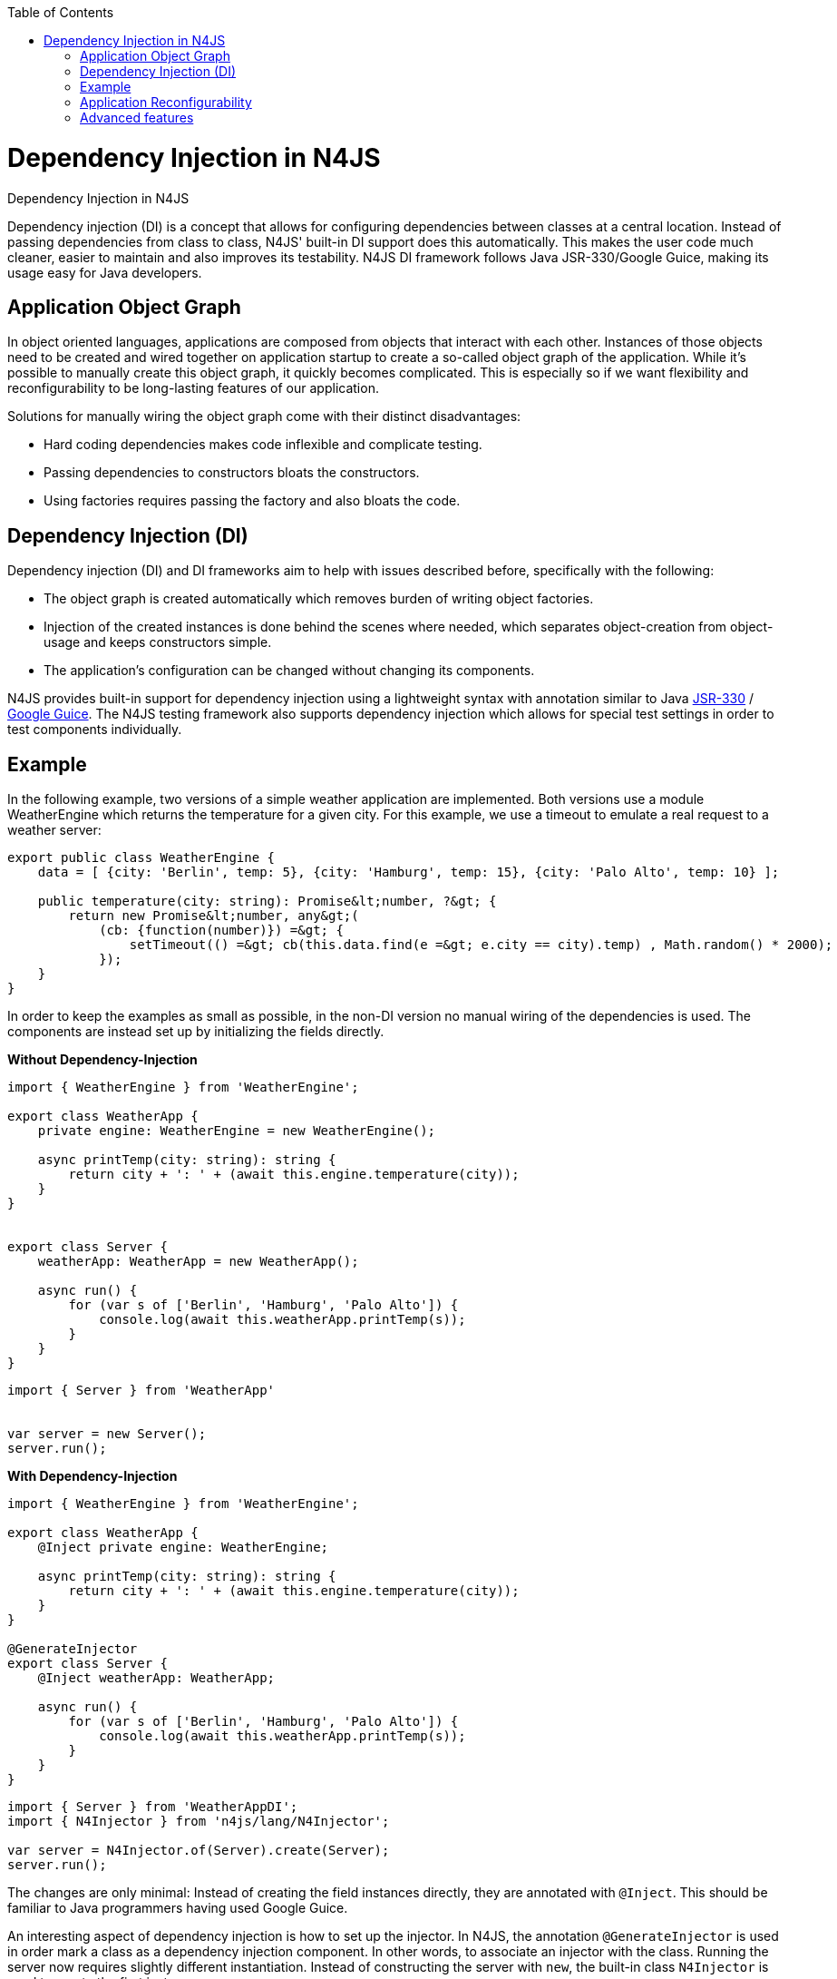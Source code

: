 :experimental:
:commandkey: &#8984;
:revdate: {localdate}
:toc:
:source-highlighter: prettify
:doctype: book
:imagesdir: ../images

.Dependency Injection in N4JS
= Dependency Injection in N4JS

Dependency injection (DI) is a concept that allows for configuring dependencies
between classes at a central location. Instead of passing dependencies from class to class, N4JS' built-in
DI support does this automatically. This makes the user code much cleaner, easier to maintain and also improves
its testability. N4JS DI framework follows Java JSR-330/Google Guice, making its usage easy for Java developers.

== Application Object Graph

In object oriented languages, applications are composed from objects that interact with each other. Instances
of those objects need to be created and wired together on application startup to create a so-called object
graph of the application. While it's possible to manually create this object graph, it quickly becomes
complicated. This is especially so if we want flexibility and reconfigurability to be long-lasting features
of our application.

Solutions for manually wiring the object graph come with their distinct disadvantages:


* Hard coding dependencies makes code inflexible and complicate testing.
* Passing dependencies to constructors bloats the constructors.
* Using factories requires passing the factory and also bloats the code.

== Dependency Injection (DI)

Dependency injection (DI) and DI frameworks aim to help with issues described before, specifically with the
following:


* The object graph is created automatically which removes burden of writing object factories.
* Injection of the created instances is done behind the scenes where needed, which separates object-creation
from object-usage and keeps constructors simple.
* The application's configuration can be changed without changing its components.


N4JS provides built-in support for dependency injection using a lightweight syntax with annotation similar to
Java https://jcp.org/en/jsr/detail?id=330[JSR-330] / https://github.com/google/guice[Google Guice].
The N4JS testing framework also supports dependency injection which allows for special test settings in order to test components individually.

== Example

In the following example, two versions of a simple weather application are implemented. Both versions use a
module WeatherEngine which returns the temperature for a given city. For this example, we use a timeout to
emulate a real request to a weather server:


[source,javascript]
----
export public class WeatherEngine {
    data = [ {city: 'Berlin', temp: 5}, {city: 'Hamburg', temp: 15}, {city: 'Palo Alto', temp: 10} ];

    public temperature(city: string): Promise&lt;number, ?&gt; {
        return new Promise&lt;number, any&gt;(
            (cb: {function(number)}) =&gt; {
                setTimeout(() =&gt; cb(this.data.find(e =&gt; e.city == city).temp) , Math.random() * 2000);
            });
    }
}
----

In order to keep the examples as small as possible, in the non-DI version no manual wiring of the dependencies
is used. The components are instead set up by initializing the fields directly.

**Without Dependency-Injection**

[source,javascript]
----
import { WeatherEngine } from 'WeatherEngine';

export class WeatherApp {
    private engine: WeatherEngine = new WeatherEngine();

    async printTemp(city: string): string {
        return city + ': ' + (await this.engine.temperature(city));
    }
}


export class Server {
    weatherApp: WeatherApp = new WeatherApp();

    async run() {
        for (var s of ['Berlin', 'Hamburg', 'Palo Alto']) {
            console.log(await this.weatherApp.printTemp(s));
        }
    }
}
----

[source,javascript]
----
import { Server } from 'WeatherApp'


var server = new Server();
server.run();
----

**With Dependency-Injection**

[source,javascript]
----
import { WeatherEngine } from 'WeatherEngine';

export class WeatherApp {
    @Inject private engine: WeatherEngine;

    async printTemp(city: string): string {
        return city + ': ' + (await this.engine.temperature(city));
    }
}

@GenerateInjector
export class Server {
    @Inject weatherApp: WeatherApp;

    async run() {
        for (var s of ['Berlin', 'Hamburg', 'Palo Alto']) {
            console.log(await this.weatherApp.printTemp(s));
        }
    }
}
----

[source,javascript]
----
import { Server } from 'WeatherAppDI';
import { N4Injector } from 'n4js/lang/N4Injector';

var server = N4Injector.of(Server).create(Server);
server.run();
----

The changes are only minimal: Instead of creating the field instances directly, they are annotated
with `@Inject`. This should be familiar to Java programmers having used Google Guice.

An interesting aspect of dependency injection is how to set up the injector. In N4JS, the
annotation `@GenerateInjector` is used in order mark a class as a dependency
injection component. In other words, to associate an injector with the class. Running the server now
requires slightly different instantiation. Instead of constructing the server with `new`,
the built-in class `N4Injector` is used to create the first instance.


== Application Reconfigurability


A very useful quality of DI is its flexibility. This is particularly beneficial during testing. Let's
write a test class for our `WeatherApp`. We do not want to wait an arbitrary amount of
seconds to receive the results of our test, we want to use a special version of the `WeatherEngine`
which immediately returns a value. Let's have a look at the test module:


[source,javascript,numbered]
----
import { WeatherApp } from 'WeatherAppDI';
import { WeatherEngine } from 'WeatherEngine';
import { Assert } from 'n4/mangel/assert/Assert';

class WeatherEngineMock extends WeatherEngine {
    @Override
    public async temperature(city: string): number {
        return 1;
    }
}

@Binder
@Bind(WeatherEngine, WeatherEngineMock)
class WeatherAppTestConfig{ }

@GenerateInjector()
@UseBinder(WeatherAppTestConfig)
export class WeatherAppTest {
    @Inject weatherApp: WeatherApp;

    @Test public async test() {
        Assert.equal(await this.weatherApp.printTemp('Berlin'), 'Berlin: 1');
    }
}
----


We will write a mock engine at first, followed by a "binder" which is a
configuration telling the injector what type has to be used to instantiate objects. By default, the
injector uses the same class as referenced in the code. We change this and bind the mock engine to the
real engine.


As the N4JS test framework already supports DI, we can declare the test as a new dependency injection
component using the specific test configuration. The important point is that the
class `WeatherApp` now gets the `WeatherEngineMock` injected.


== Advanced features

Specific advantages and extended DI features are discussed in greater detail in the N4JS language
spec. Some of the most notable features are:


* Built-in pseudo-scope via `@Singleton`.
* Possibility of nesting injectors via `@WithParentInjector`.
* Built-in `Provider` type and possibility to create custom providers via `@Provides` to dynamically create instances.
* Automatic resolution of dependency cycles.

